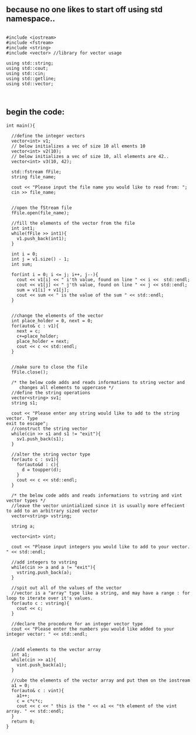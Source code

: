 ** because no one likes to start off using std namespace..
#+BEGIN_SRC C++

#include <iostream>
#include <fstream>
#include <string>
#include <vector> //library for vector usage

using std::string;
using std::cout;
using std::cin;
using std::getline;
using std::vector;


#+END_SRC


** begin the code:
#+BEGIN_SRC C++
  int main(){			

    //define the integer vectors
    vector<int> v1;
    // below initializes a vec of size 10 all ements 10
    vector<int> v2(10);
    // below initializes a vec of size 10, all elements are 42..
    vector<int> v3(10, 42);

    std::fstream fFile;
    string file_name;

    cout << "Please input the file name you would like to read from: ";
    cin >> file_name;


    //open the fStream file
    fFile.open(file_name);

    //fill the elements of the vector from the file
    int int1;
    while(fFile >> int1){
      v1.push_back(int1);
    }

    int i = 0;
    int j = v1.size() - 1;
    int sum;

    for(int i = 0; i <= j; i++, j--){
      cout << v1[i] << " i'th value, found on line " << i <<  std::endl;
      cout << v1[j] << " j'th value, found on line " << j << std::endl;
      sum = v1[i] + v1[j];
      cout << sum << " is the value of the sum " << std::endl;
    }


    //change the elements of the vector
    int place_holder = 0, next = 0;
    for(auto& c : v1){
      next = c;
      c+=place_holder;
      place_holder = next;
      cout << c << std::endl;
    }


    //make sure to close the file
    fFile.close();

    /* the below code adds and reads informations to string vector and
       changes all elements to uppercase */
    //define the string operations
    vector<string> sv1;
    string s1;

    cout << "Please enter any string would like to add to the string vector. Type
  exit to escape";
    //construct the string vector
    while(cin >> s1 and s1 != "exit"){
      sv1.push_back(s1);
    }

    //alter the string vector type
    for(auto c : sv1){
      for(auto&d : c){
        d = toupper(d);
      }
      cout << c << std::endl;
    }

    /* the below code adds and reads informations to vstring and vint vector types */
    //leave the vector unintialized since it is usually more effecient to add to an arbitrary sized vector
    vector<string> vstring;

    string a;

    vector<int> vint;

    cout << "Please input integers you would like to add to your vector. " << std::endl;

    //add integers to vstring
    while(cin >> a and a != "exit"){
      vstring.push_back(a);
    }

    //spit out all of the values of the vector
    //vector is a "array" type like a string, and may have a range : for loop to iterate over it's values.
    for(auto c : vstring){
      cout << c;
    }

    //declare the procedure for an integer vector type
    cout << "Please enter the numbers you would like added to your integer vector: " << std::endl;


    //add elements to the vector array
    int a1;
    while(cin >> a1){
      vint.push_back(a1);
    }

    //cube the elements of the vector array and put them on the iostream
    a1 = 0;
    for(auto& c : vint){
      a1++;
      c = c*c*c;
      cout << c << " this is the " << a1 << "th element of the vint array. " << std::endl;
    }
    return 0;
  }
#+END_SRC

